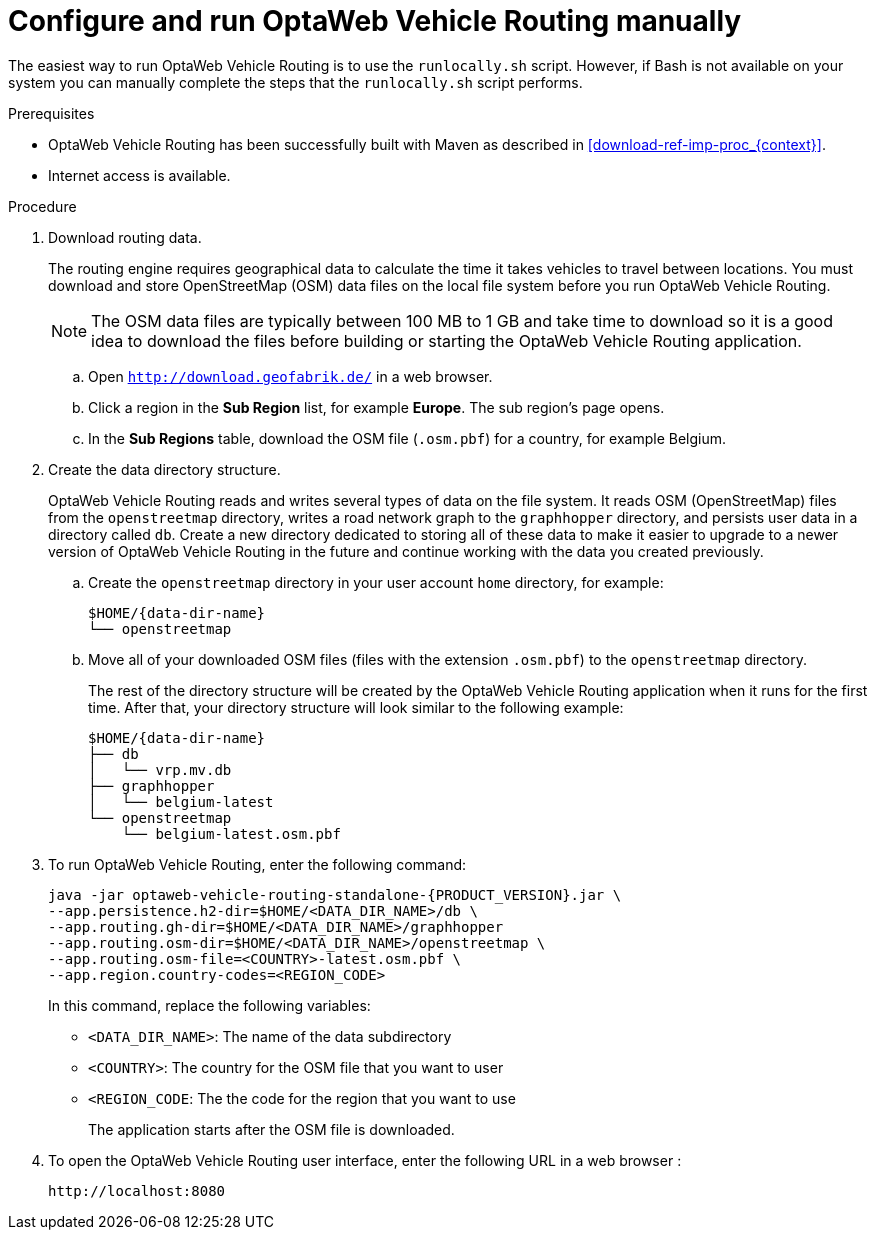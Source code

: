 [id='run-vrp-manually-proc_{context}']
= Configure and run OptaWeb Vehicle Routing manually

The easiest way to run OptaWeb Vehicle Routing is to use the `runlocally.sh` script. However, if Bash is not available on your system you can manually complete the steps that the `runlocally.sh` script performs.

.Prerequisites
* OptaWeb Vehicle Routing has been successfully built with Maven as described in xref:download-ref-imp-proc_{context}[].
* Internet access is available.

.Procedure
. Download routing data.
+
The routing engine requires geographical data to calculate the time it takes vehicles to travel between locations.
You must download and store OpenStreetMap (OSM) data files on the local file system before you run OptaWeb Vehicle Routing.
+
NOTE: The OSM data files are typically between 100 MB to 1 GB and take time to download so it is a good idea to download the files before building or starting the OptaWeb Vehicle Routing application.

.. Open `http://download.geofabrik.de/` in a web browser.
.. Click a region in the *Sub Region* list, for example *Europe*. The sub region's page opens.
.. In the *Sub Regions* table, download the OSM file (`.osm.pbf`) for a country, for example Belgium.

. Create the data directory structure.
+
OptaWeb Vehicle Routing reads and writes several types of data on the file system.
It reads OSM (OpenStreetMap) files from the `openstreetmap` directory, writes a road network graph to the `graphhopper` directory, and persists user data in a directory called `db`.
Create a new directory dedicated to storing all of these data to make it easier to upgrade to a newer version of OptaWeb Vehicle Routing in the future and continue working with the data you created previously.

.. Create the `openstreetmap` directory in your user account `home` directory, for example:
+
[source,subs="attributes+"]
----
$HOME/{data-dir-name}
└── openstreetmap
----

.. Move all of your downloaded OSM files (files with the extension `.osm.pbf`) to the `openstreetmap` directory.
+
The rest of the directory structure will be created by the OptaWeb Vehicle Routing application when it runs for the first time.
After that, your directory structure will look similar to the following example:
+
[source,subs="attributes+"]
----
$HOME/{data-dir-name}
├── db
│   └── vrp.mv.db
├── graphhopper
│   └── belgium-latest
└── openstreetmap
    └── belgium-latest.osm.pbf
----
// TODO maybe replace this with a screenshot, doesn't look good in PDF.
. To run OptaWeb Vehicle Routing, enter the following command:
+
[source,subs="attributes+"]
----
java -jar optaweb-vehicle-routing-standalone-{PRODUCT_VERSION}.jar \
--app.persistence.h2-dir=$HOME/<DATA_DIR_NAME>/db \
--app.routing.gh-dir=$HOME/<DATA_DIR_NAME>/graphhopper
--app.routing.osm-dir=$HOME/<DATA_DIR_NAME>/openstreetmap \
--app.routing.osm-file=<COUNTRY>-latest.osm.pbf \
--app.region.country-codes=<REGION_CODE>
----
In this command, replace the following variables:

* `<DATA_DIR_NAME>`: The name of the data subdirectory
* `<COUNTRY>`: The country for the OSM file that you want to user
* `<REGION_CODE`: The the code for the region that you want to use
+
The application starts after the OSM file is downloaded.

. To open the OptaWeb Vehicle Routing user interface, enter the following URL in a web browser :
+
[source]
----
http://localhost:8080
----

